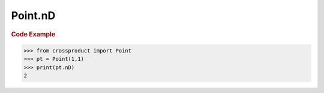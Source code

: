 Point.nD
========

.. autoattribute:: crossproduct.crossproduct.Point.nD

.. rubric:: Code Example

.. code-block:: python

   >>> from crossproduct import Point
   >>> pt = Point(1,1)
   >>> print(pt.nD)
   2
